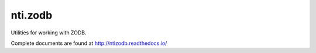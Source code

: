 ==========
 nti.zodb
==========

.. image:: https://github.com/NextThought/nti.zodb/workflows/tests/badge.svg
   :target: https://github.com/NextThought/nti.zodb/actions?query=workflow%3Atests

.. image:: https://coveralls.io/repos/github/NextThought/nti.zodb/badge.svg?branch=master
    :target: https://coveralls.io/github/NextThought/nti.zodb?branch=master

.. image:: https://readthedocs.org/projects/ntizodb/badge/?version=latest
    :target: http://ntizodb.readthedocs.io/en/latest/?badge=latest
    :alt: Documentation Status

Utilities for working with ZODB.

Complete documents are found at http://ntizodb.readthedocs.io/
